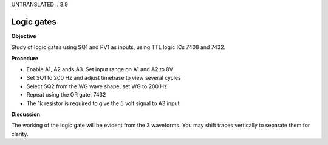 UNTRANSLATED
.. 3.9

Logic gates
===========

**Objective**

Study of logic gates using SQ1 and PV1 as inputs, using TTL logic ICs
7408 and 7432.

**Procedure**

.. image:: schematics/logic-gates.svg
	   :width: 300px

-  Enable A1, A2 ands A3. Set input range on A1 and A2 to 8V
-  Set SQ1 to 200 Hz and adjust timebase to view several cycles
-  Select SQ2 from the WG wave shape, set WG to 200 Hz
-  Repeat using the OR gate, 7432
-  The 1k resistor is required to give the 5 volt signal to A3 input

**Discussion**

The working of the logic gate will be evident from the 3 waveforms. You
may shift traces vertically to separate them for clarity.
